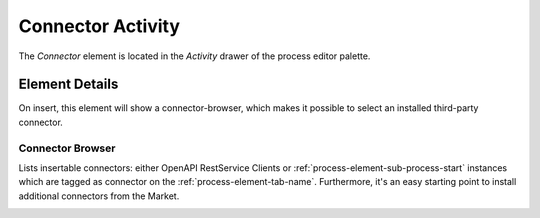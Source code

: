 .. _process-element-connector-activity:

Connector Activity
==================

|image0| The *Connector* element is located in the *Activity* drawer
of the process editor palette.

Element Details
---------------

On insert, this element will show a connector-browser, 
which makes it possible to select an installed third-party connector. 


Connector Browser
~~~~~~~~~~~~~~~~~

Lists insertable connectors: either OpenAPI RestService Clients
or :ref:`process-element-sub-process-start` instances which are tagged as connector on the :ref:`process-element-tab-name`.
Furthermore, it's an easy starting point to install additional connectors from the Market.

|image2|

.. |image0| image:: /_images/process-elements/connector-activity.png
.. |image2| image:: /_images/process-elements/connector-browser.png
